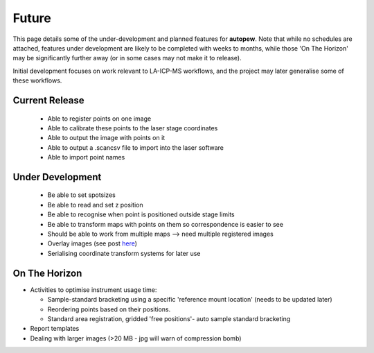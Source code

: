 Future
========

This page details some of the under-development and planned features for
**autopew**. Note that while no schedules are attached, features under development
are likely to be completed with weeks to months, while those 'On The Horizon' may be
significantly further away (or in some cases may not make it to release).

Initial development focuses on work relevant to LA-ICP-MS workflows, and the project
may later generalise some of these workflows.


Current Release
-------------------

  * Able to register points on one image
  * Able to calibrate these points to the laser stage coordinates
  * Able to output the image with points on it
  * Able to output a .scancsv file to import into the laser software
  * Able to import point names

Under Development
-------------------

  * Be able to set spotsizes
  * Be able to read and set z position
  * Be able to recognise when point is positioned outside stage limits
  * Be able to transform maps with points on them so correspondence is easier to see
  * Should be able to work from multiple maps --> need multiple registered images
  * Overlay images (see post `here <https://stackabuse.com/affine-image-transformations-in-python-with-numpy-pillow-and-opencv/>`__)
  * Serialising coordinate transform systems for later use


On The Horizon
-------------------

* Activities to optimise instrument usage time:

  * Sample-standard bracketing using a specific 'reference mount location' (needs to be updated later)
  * Reordering points based on their positions.
  * Standard area registration, gridded 'free positions'- auto sample standard bracketing

* Report templates

* Dealing with larger images (>20 MB - jpg will warn of compression bomb)
